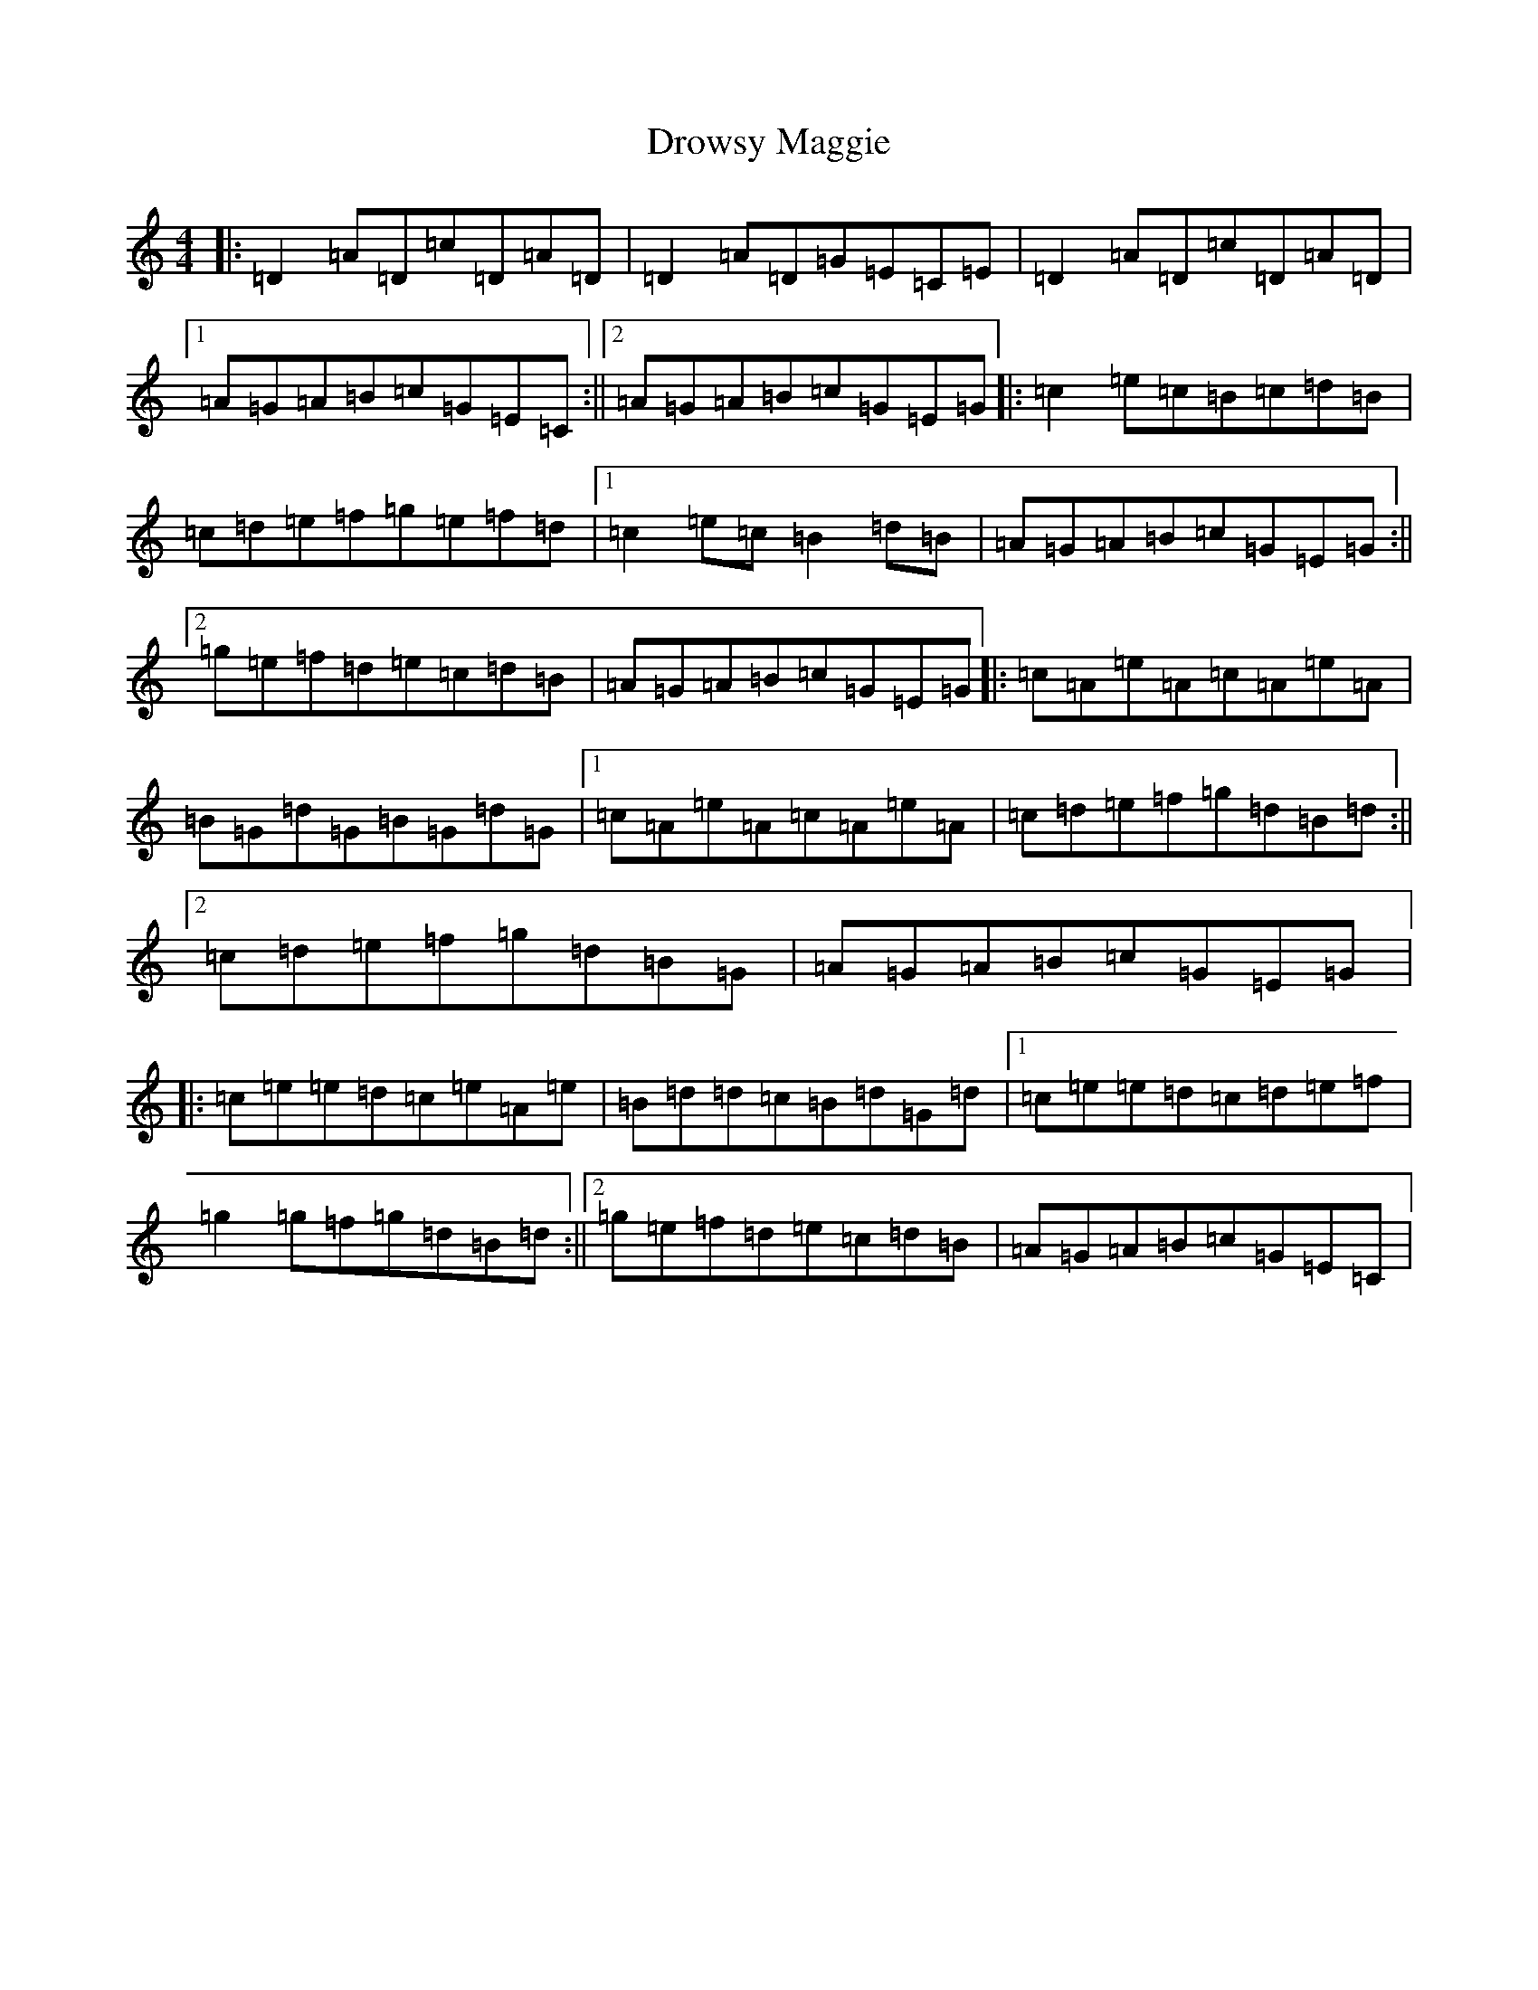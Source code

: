 X: 5655
T: Drowsy Maggie
S: https://thesession.org/tunes/27#setting12415
Z: G Major
R: reel
M:4/4
L:1/8
K: C Major
|:=D2=A=D=c=D=A=D|=D2=A=D=G=E=C=E|=D2=A=D=c=D=A=D|1=A=G=A=B=c=G=E=C:||2=A=G=A=B=c=G=E=G|:=c2=e=c=B=c=d=B|=c=d=e=f=g=e=f=d|1=c2=e=c=B2=d=B|=A=G=A=B=c=G=E=G:||2=g=e=f=d=e=c=d=B|=A=G=A=B=c=G=E=G|:=c=A=e=A=c=A=e=A|=B=G=d=G=B=G=d=G|1=c=A=e=A=c=A=e=A|=c=d=e=f=g=d=B=d:||2=c=d=e=f=g=d=B=G|=A=G=A=B=c=G=E=G|:=c=e=e=d=c=e=A=e|=B=d=d=c=B=d=G=d|1=c=e=e=d=c=d=e=f|=g2=g=f=g=d=B=d:||2=g=e=f=d=e=c=d=B|=A=G=A=B=c=G=E=C|